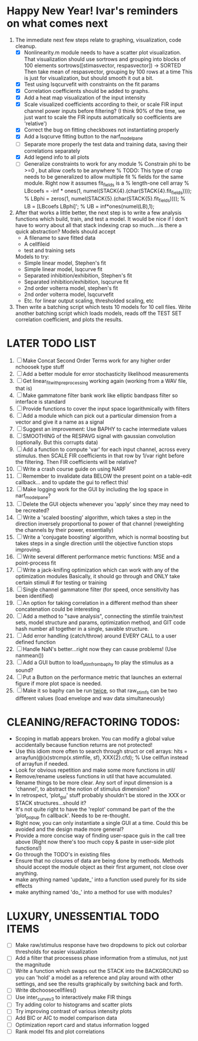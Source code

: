 * Happy New Year! Ivar's reminders on what comes next
  1. The immediate next few steps relate to graphing, visualization, code cleanup. 
     - [X] Nonlinearity.m module needs to have a scatter plot visualization. 
	   That visualization should use sortrows and grouping into blocks of 100 elements
	   sortrows([stimasvector, respasvector]) -> SORTED
	   Then take mean of respasvector, grouping by 100 rows at a time
	   This is just for visualization, but should smooth it out a bit.
     - [X] Test using lsqcurvefit with constraints on the fit params
     - [X] Correlation coefficients should be added to graphs. 
     - [X] Add a heat map visualization of the input intensity
     - [X] Scale visualized coefficients according to their, or scale FIR input channel power inputs before filtering?
	   (I think 90% of the time, we just want to scale the FIR inputs automatically so coefficients are 'relative')
     - [X] Correct the bug on fitting checkboxes not instantiating properly
     - [X] Add a lsqcurve fitting button to the narf_modelpane
     - [ ] Separate more properly the test data and training data, saving their correlations separately
     - [X] Add legend info to all plots
     - [ ] Generalize constraints to work for any module
	   % Constrain phi to be >=0 , but allow coefs to be anywhere
	   % TODO: This type of crap needs to be generalized to allow multiple fit
	   % fields for the same module. Right now it assumes fit_fields is a
	   % length-one cell array
	   % LBcoefs = -inf * ones(1, numel(STACK{4}.(char(STACK{4}.fit_fields))));
	   % LBphi   = zeros(1,  numel(STACK{5}.(char(STACK{5}.fit_fields)))); 
	   % LB = [LBcoefs LBphi]';
	   % UB = inf*ones(numel(LB),1);

  2. After that works a little better, the next step is to write a few analysis functions which build, train, and test a model.
     It would be nice if I don't have to worry about all that stack indexing crap so much....is there a quick abstraction?
     Models should accept
     - A filename to save fitted data
     - A cellfileid
     - test and training sets
     Models to try:
     - Simple linear model, Stephen's fit
     - Simple linear model, lsqcurve fit
     - Separated inhibition/exhibition, Stephen's fit
     - Separated inhibition/exhibition, lsqcurve fit
     - 2nd order volterra model, stephen's fit
     - 2nd order volterra model, lsqcurvefit
     - Etc. for linear output scaling, thresholded scaling, etc
  3. Then write a batching script which tests 10 models for 10 cell files.
     Write another batching script which loads models, reads off the TEST SET correlation coefficient, and plots the results.
     

* LATER TODO LIST
  1. [ ] Make Concat Second Order Terms work for any higher order nchoosek type stuff
  2. [ ] Add a better module for error stochasticity likelihood measurements
  3. [ ] Get linear_fit_with_preprocessing working again (working from a WAV file, that is)
  4. [ ] Make gammatone filter bank work like elliptic bandpass filter so interface is standard
  5. [ ] Provide functions to cover the input space logarithmically with filters
  6. [ ] Add a module which can pick out a particular dimension from a vector and give it a name as a signal
  7. [ ] Suggest an improvement: Use BAPHY to cache intermediate values
  8. [ ] SMOOTHING of the RESPAVG signal with gaussian convolution (optionally. But this corrupts data)
  9. [ ] Add a function to compute 'var' for each input channel, across every stimulus. then SCALE FIR coefficients in that row by 1/var right before the filtering. Then FIR coefficients will be relative?
  10. [ ] Write a crash course guide on using NARF
  11. [ ] Remember to invalidate data BELOW the present point on a table-edit callback... and to update the gui to reflect this!
  12. [ ] Make logging work for the GUI by including the log space in narf_modelpane? 
  13. [ ] Delete the GUI objects whenever you 'apply' since they may need to be recreated?
  14. [ ] Write a 'scaled boosting' algorithm, which takes a step in the direction inversely proportional to power of that channel (reweighting the channels by their power, essentially)
  15. [ ] Write a 'conjugate boosting' algorithm, which is normal boosting but takes steps in a single direction until the objective function stops improving.
  16. [ ] Write several different performance metric functions: MSE and a point-process fit
  17. [ ] Write a jack-knifing optimization which can work with any of the optimization modules 
	  Basically, it should go through and ONLY take certain stimuli # for testing or training
  18. [ ] Single channel gammatone filter (for speed, once sensitivity has been identified)
  19. [ ] An option for taking correlation in a different method than sheer concatenation could be interesting
  20. [ ] Add a method to "save analysis", connecting the stimfile train/test sets, model structure and params, optimization method, and GIT code hash number all together in a single, savable structure.
  21. [ ] Add error handling (catch/throw) around EVERY CALL to a user defined function
  22. [ ] Handle NaN's better...right now they can cause problems! (Use nanmean())
  23. [ ] Add a GUI button to load_stim_from_baphy to play the stimulus as a sound?
  24. [ ] Put a Button on the performance metric that launches an external figure if more plot space is needed.
  25. [ ] Make it so baphy can be run _twice_, so that raw_stim_fs can be two different values (load envelope and wav data simultaneously)
	 
* CLEANING/REFACTORING TODOS:
  - Scoping in matlab appears broken. You can modify a global value accidentally because function returns are not protected!
  - Use this idiom more often to search through struct or cell arrays:
    hits = arrayfun(@(x)strcmp(x.stimfile, sf), XXX{2}.cfd);   % Use cellfun instead of arrayfun if needed.
  - Look for obvious repetition and make some more functions in util/
  - Remove/rename useless functions in util that have accumulated.
  - Rename things to be more clear. Any sort of input dimension is a 'channel', to abstract the notion of stimulus dimension?
  - In retrospect, 'plot_gui' stuff probably shouldn't be stored in the XXX or STACK structures...should it?
  - It's not quite right to have the 'replot' command be part of the the 'plot_popup fn callback'. Needs to be re-thought.
  - Right now, you can only instantiate a single GUI at a time. Could this be avoided and the design made more general?
  - Provide a more concise way of finding user-space guis in the call tree above (Right now there's too much copy & paste in user-side plot functions!)
  - Go through the TODO's in existing files
  - Ensure that no closures of data are being done by methods. Methods should accept the module object as their first argument, not close over anything.
  - make anything named 'update_' into a function used purely for its side effects
  - make anything named 'do_' into a method for use with modules?

* LUXURY, UNESSENTIAL TODO ITEMS 
  - [ ] Make raw/stimulus response have two dropdowns to pick out colorbar thresholds for easier visualization
  - [ ] Add a filter that processess phase information from a stimulus, not just the magnitude
  - [ ] Write a function which swaps out the STACK into the BACKGROUND so you can 'hold' a model as a reference and play around with other settings, and see the results graphically by switching back and forth.
  - [ ] Write dbchoosecellfiles()
  - [ ] Use inter_curve_v3 to interactively make FIR things
  - [ ] Try adding color to histograms and scatter plots
  - [ ] Try improving contrast of various intensity plots
  - [ ] Add BIC or AIC to model comparison data
  - [ ] Optimization report card and status information logged
  - [ ] Rank model fits and plot correlations
